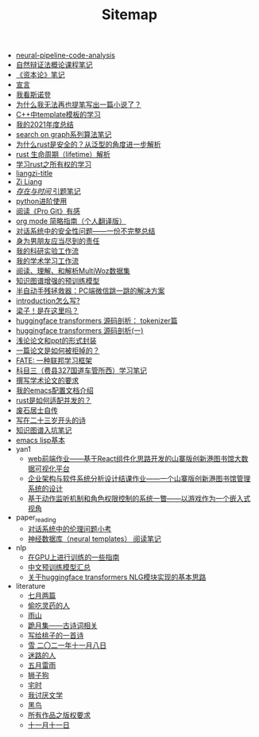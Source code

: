 #+TITLE: Sitemap

- [[file:neural-pipeline-code-analysis.org][neural-pipeline-code-analysis]]
- [[file:ziranbianzhengfa.org][自然辩证法概论课程笔记]]
- [[file:zibenlun-note.org][《资本论》笔记]]
- [[file:xuanyan.org][宣言]]
- [[file:wokansinuodeng.org][我看斯诺登]]
- [[file:why-cannot-i-goon-write-a-fiction.org][为什么我无法再也提笔写出一篇小说了？]]
- [[file:template-C++.org][C++中template模板的学习]]
- [[file:survery-2021-1.org][我的2021年度总结]]
- [[file:search-on-graph.org][search on graph系列算法笔记]]
- [[file:rust-trait-lifetime.org][为什么rust是安全的？从泛型的角度进一步解析]]
- [[file:rust-lifetime.org][rust 生命周期（lifetime）解析]]
- [[file:rust-learning.org][学习rust之所有权的学习]]
- [[file:rss.org][liangzi-title]]
- [[file:research.org][Zi Liang]]
- [[file:reading-being-and-time.org][/存在与时间/ 引题笔记]]
- [[file:python-jinjie.org][python进阶使用]]
- [[file:pro-get-reading.org][阅读《Pro Git》有感]]
- [[file:orgmode.org][org mode 简略指南（个人翻译版）]]
- [[file:offensive-dialogue-systems.org][对话系统中的安全性问题——一份不完整总结]]
- [[file:nanpengyou-zeren.org][身为男朋友应当尽到的责任]]
- [[file:my-reasearch-flow.org][我的科研实验工作流]]
- [[file:my-paper-workflow.org][我的学术学习工作流]]
- [[file:multiwoz-reading.org][阅读、理解、和解析MultiWoz数据集]]
- [[file:kg-plm.org][知识图谱增强的预训练模型]]
- [[file:jumpjump-mythinking.org][半自动手残拯救器：PC端微信跳一跳的解决方案]]
- [[file:introduction-log-writing.org][introduction怎么写?]]
- [[file:index.org][梁子！是在这里吗？]]
- [[file:huggingface-transformers-tokenizer.org][huggingface transformers 源码剖析： tokenizer篇]]
- [[file:huggingface-transformers-mainclasses-callback.org][huggingface transformers 源码剖析(一)]]
- [[file:howto-write-paper-and-ppt.org][浅论论文和ppt的形式封装]]
- [[file:how-to-reject-a-paper.org][一篇论文是如何被拒掉的？]]
- [[file:fate-note.org][FATE: 一种联邦学习框架]]
- [[file:driving-car-3.org][科目三（费县327国道车管所西）学习笔记]]
- [[file:draw-acdamic-paper.org][撰写学术论文的要求]]
- [[file:doc-my-emacs-config.org][我的emacs配置文档介绍]]
- [[file:bingfa-rust.org][rust是如何适配并发的？]]
- [[file:about.org][废石居士自传]]
- [[file:23-years-old.org][写在二十三岁开头的诗]]
- [[file:dataset_of_knowledge_graph.org][知识图谱入坑笔记]]
- [[file:elisp-learning.org][emacs lisp基本]]
- yan1
  - [[file:yan1/web-minjie-kaifa.org][web前端作业——基于React组件化思路开发的山寨版创新港图书馆大数据可视化平台]]
  - [[file:yan1/Sys-libraryManagement.org][企业架构与软件系统分析设计结课作业——一个山寨版创新港图书馆管理系统的设计]]
  - [[file:yan1/rbac_action_management.org][基于动作监听机制和角色权限控制的系统一瞥——以游戏作为一个嵌入式视角]]
- paper_reading
  - [[file:paper_reading/ethical-offensive-in-DS.org][对话系统中的伦理问题小考]]
  - [[file:paper_reading/neural_database.org][神经数据库（neural templates） 阅读笔记]]
- nlp
  - [[file:nlp/training-note-GPU.org][在GPU上进行训练的一些指南]]
  - [[file:nlp/PretrainingLanguageModels_Chinese.org][中文预训练模型汇总]]
  - [[file:nlp/gpt2_NLG.org][关于huggingface transformers NLG模块实现的基本思路]]
- literature
  - [[file:literature/two-july-2020.org][七月两篇]]
  - [[file:literature/theman-steal-medicine.org][偷吃灵药的人]]
  - [[file:literature/rain-mountain.org][雨山]]
  - [[file:literature/poems.org][跪月集——古诗词相关]]
  - [[file:literature/poem-to-taozi.org][写给桃子的一首诗]]
  - [[file:literature/modern-poems.org][雪 二〇二一年十一月八日]]
  - [[file:literature/milu-people.org][迷路的人]]
  - [[file:literature/May-thunder-rain.org][五月雷雨]]
  - [[file:literature/lion-dog.org][狮子狗]]
  - [[file:literature/inhome.org][宅时]]
  - [[file:literature/i-hate-literature.org][我讨厌文学]]
  - [[file:literature/black-bird.org][黑鸟]]
  - [[file:literature/banquan.org][所有作品之版权要求]]
  - [[file:literature/11-11.org][十一月十一日]]